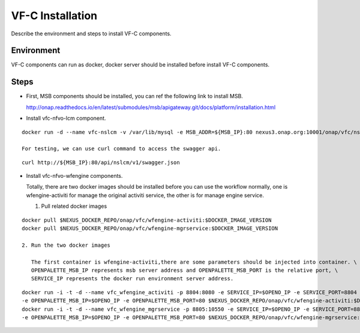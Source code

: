 .. This work is licensed under a Creative Commons Attribution 4.0 International License.
.. http://creativecommons.org/licenses/by/4.0

VF-C Installation
-----------------
Describe the environment and steps to install VF-C components.


Environment
+++++++++++
VF-C components can run as docker, docker server should be installed before install VF-C components.

Steps
+++++

- First, MSB components should be installed, you can ref the following link to install MSB.

  http://onap.readthedocs.io/en/latest/submodules/msb/apigateway.git/docs/platform/installation.html

- Install vfc-nfvo-lcm component.

::

  docker run -d --name vfc-nslcm -v /var/lib/mysql -e MSB_ADDR=${MSB_IP}:80 nexus3.onap.org:10001/onap/vfc/nslcm
    
  For testing, we can use curl command to access the swagger api.

::

  curl http://${MSB_IP}:80/api/nslcm/v1/swagger.json

- Install vfc-nfvo-wfengine components.

  Totally, there are two docker images should be installed before you can use the workflow normally, \
  one is wfengine-activiti for manage the original activiti service, the other is for manage engine service.
  
  1. Pull related docker images

::

  docker pull $NEXUS_DOCKER_REPO/onap/vfc/wfengine-activiti:$DOCKER_IMAGE_VERSION
  docker pull $NEXUS_DOCKER_REPO/onap/vfc/wfengine-mgrservice:$DOCKER_IMAGE_VERSION

  2. Run the two docker images 
     
     The first container is wfengine-activiti,there are some parameters should be injected into container. \
     OPENPALETTE_MSB_IP represents msb server address and OPENPALETTE_MSB_PORT is the relative port, \
     SERVICE_IP represents the docker run environment server address. 

::

  docker run -i -t -d --name vfc_wfengine_activiti -p 8804:8080 -e SERVICE_IP=$OPENO_IP -e SERVICE_PORT=8804 \
  -e OPENPALETTE_MSB_IP=$OPENO_IP -e OPENPALETTE_MSB_PORT=80 $NEXUS_DOCKER_REPO/onap/vfc/wfengine-activiti:$DOCKER_IMAGE_VERSION
  docker run -i -t -d --name vfc_wfengine_mgrservice -p 8805:10550 -e SERVICE_IP=$OPENO_IP -e SERVICE_PORT=8805 \
  -e OPENPALETTE_MSB_IP=$OPENO_IP -e OPENPALETTE_MSB_PORT=80 $NEXUS_DOCKER_REPO/onap/vfc/wfengine-mgrservice:$DOCKER_IMAGE_VERSION

